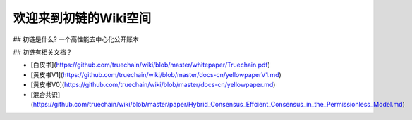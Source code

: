 欢迎来到初链的Wiki空间
==========================================

## 初链是什么?
一个高性能去中心化公开账本

## 初链有相关文档？

* [白皮书](https://github.com/truechain/wiki/blob/master/whitepaper/Truechain.pdf) 
* [黄皮书V1](https://github.com/truechain/wiki/blob/master/docs-cn/yellowpaperV1.md)
* [黄皮书V0](https://github.com/truechain/wiki/blob/master/docs-cn/yellowpaper.md)
* [混合共识](https://github.com/truechain/wiki/blob/master/paper/Hybrid_Consensus_Effcient_Consensus_in_the_Permissionless_Model.md)
